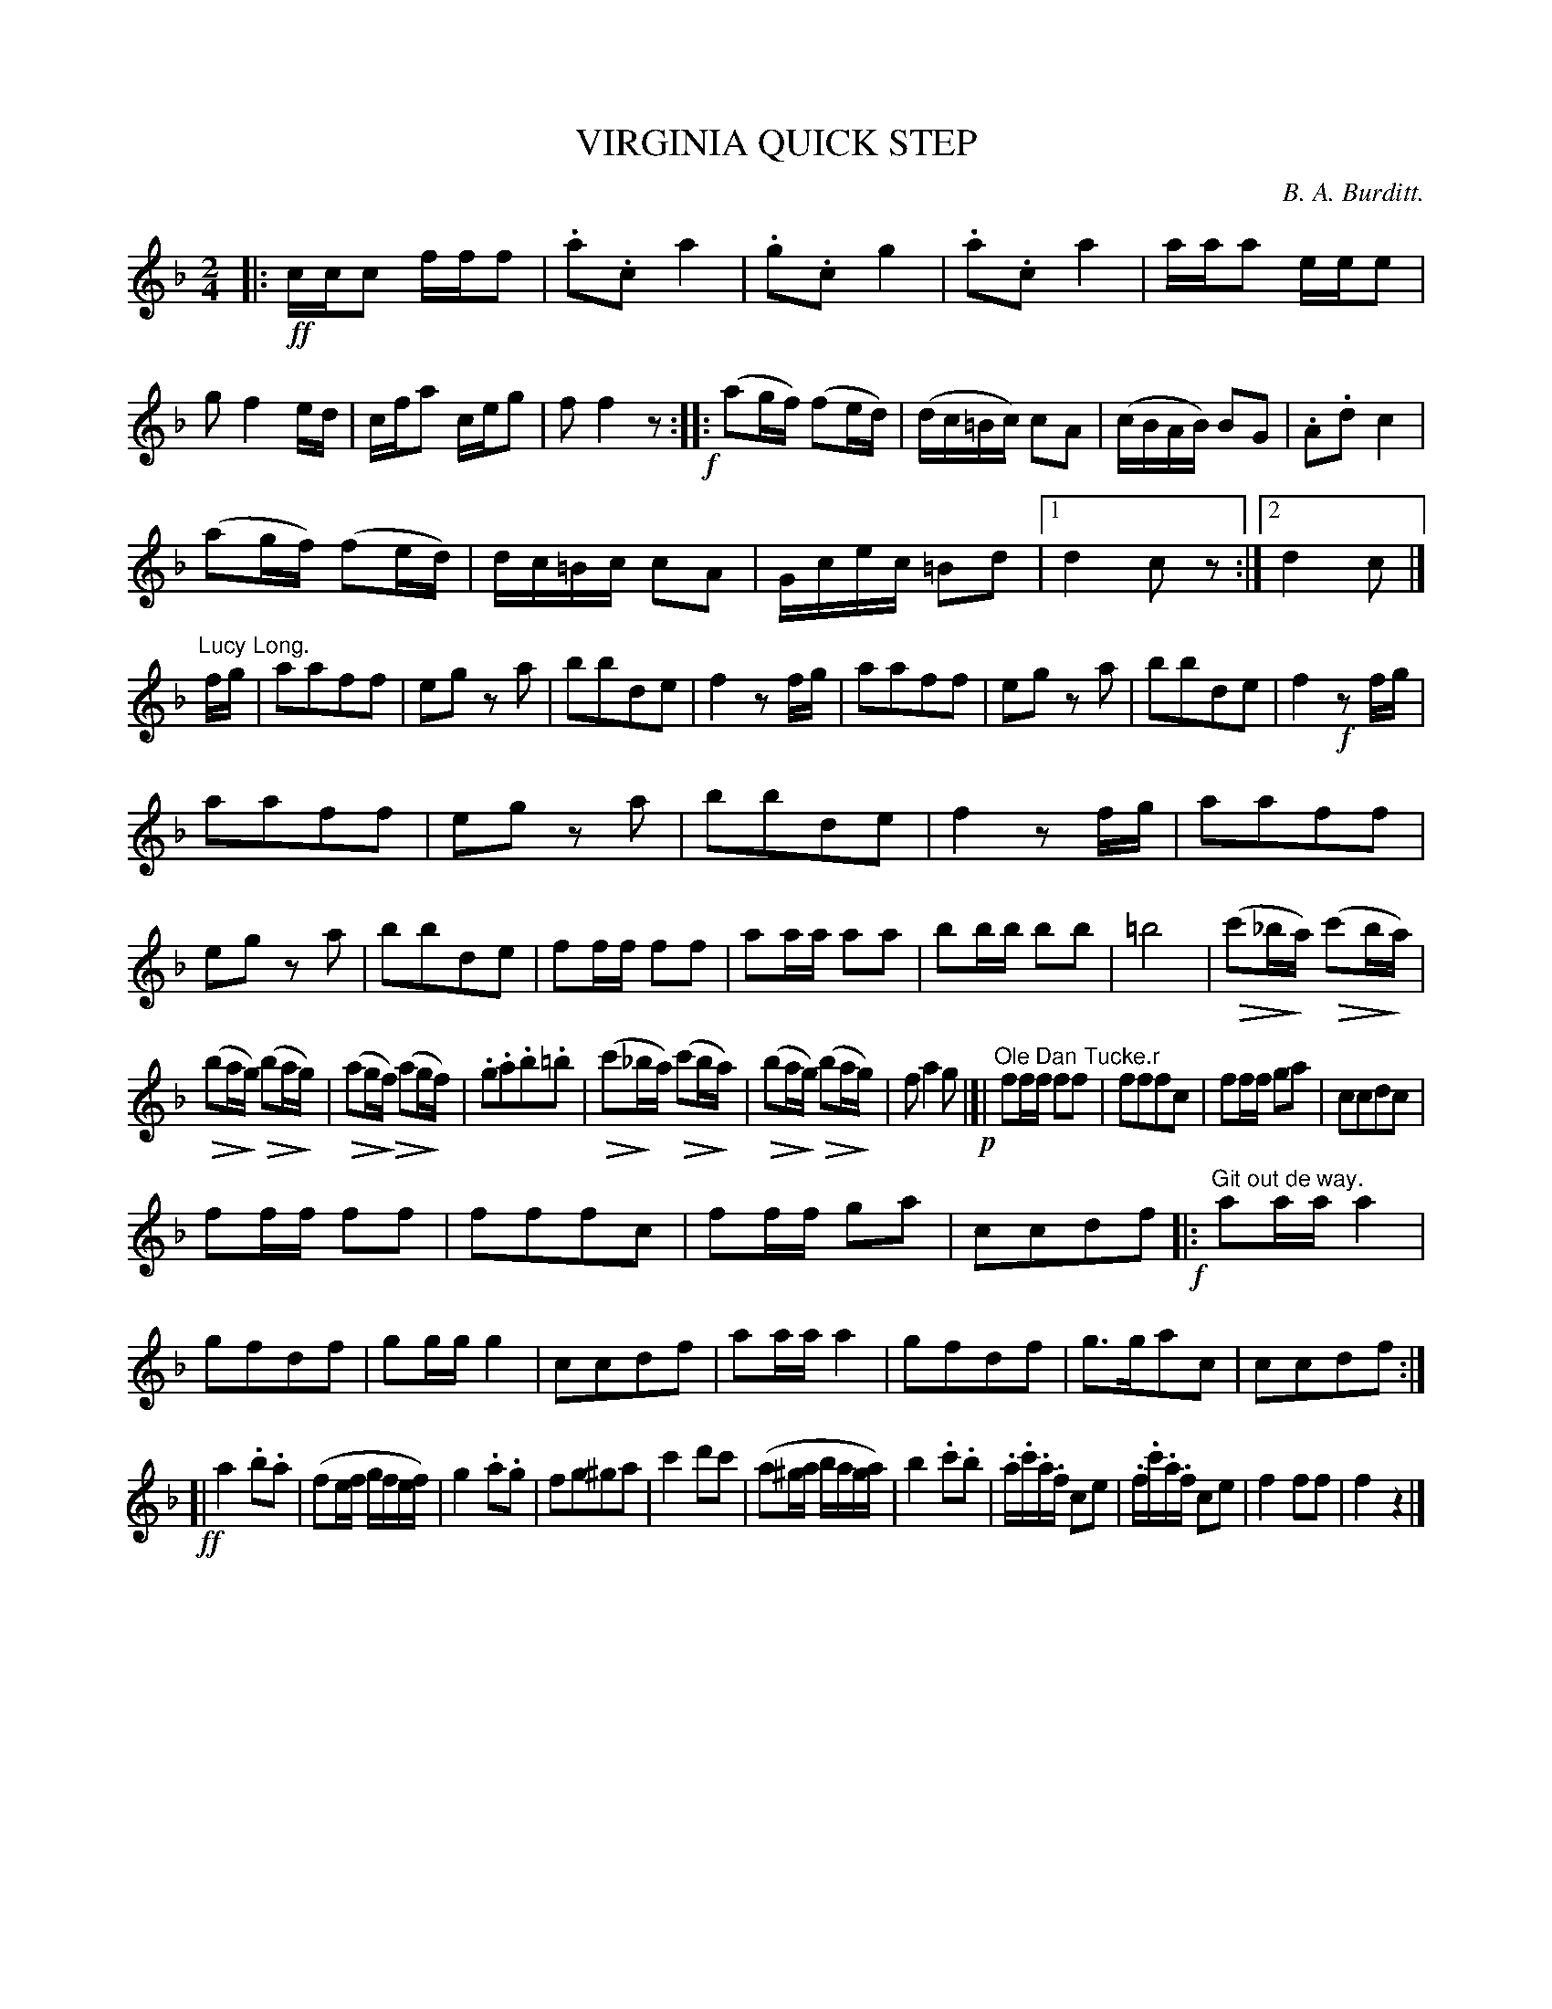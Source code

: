 X: 11301
T: VIRGINIA QUICK STEP
C: B. A. Burditt.
N: This is version 2, for ABC software that understands crescendo/diminuendo symbols.
U: Q=!diminuendo(!
U: q=!diminuendo)!
%R: quick-step, polka, march
B: W. Hamilton "Universal Tune-Book" Vol. 1 Glasgow 1844 p.130 #1
S: http://imslp.org/wiki/Hamilton's_Universal_Tune-Book_(Various)
Z: 2016 John Chambers <jc:trillian.mit.edu>
M: 2/4
L: 1/16
K: F
% - - - - - - - - - - - - - - - - - - - - - - - - -
|: !ff!\
ccc2 fff2 | .a2.c2 a4 | .g2.c2 g4 | .a2.c2 a4 |\
aaa2 eee2 | g2 f4 ed | cfa2 ceg2 | f2 f4 z2 !f!:: \
(a2gf) (f2ed) | (dc=Bc) c2A2 | (cBAB) B2G2 | .A2.d2 c4 |
(a2gf) (f2ed) | dc=Bc c2A2 | Gcec =B2d2 |[1 d4 c2z2 :|[2 d4 c2 |]\
"^Lucy Long."fg |\
a2a2f2f2 | e2g2 z2a2 | b2b2d2e2 | f4 z2fg |\
a2a2f2f2 | e2g2 z2a2 | b2b2d2e2 | f4 !f!z2fg |
a2a2f2f2 | e2g2 z2a2 | b2b2d2e2 | f4 z2fg |\
a2a2f2f2 | e2g2 z2a2 | b2b2d2e2 | f2ff f2f2 |\
a2aa a2a2 | b2bb b2b2 | =b8 | (Qc'2_bqa) (Qc'2bqa) |
(Qb2aqg) (Qb2aqg) | (Qa2gqf) (Qa2qgf) |\
.g2.a2.b2.=b2 | (Qc'2q_ba) (Qc'2bqa) |\
(Qb2aqg) (Qb2aqg) | f2 a4 g2 !p!|[| "^Ole Dan Tucke.r"\
f2ff f2f2 | f2f2f2c2 | f2ff g2a2 | c2c2d2c2 |
f2ff f2f2 | f2f2f2c2 | f2ff g2a2 | c2c2d2f2 \
!f!|: "^Git out de way."\
a2aa a4 | g2f2d2f2 | g2gg g4 | c2c2d2f2 |\
a2aa a4 | g2f2d2f2 | g3ga2c2 | c2c2d2f2 :|
!ff![|\
a4 .b2.a2 | (f2ef gfef) | g4 .a2.g2 | f2g2^g2a2 |\
c'4 d'2c'2 | (a2^ga baga) | b4 .c'2.b2 |\
.a.c'.a.f c2e2 | .f.c'.a.f c2e2 | f4 f2f2 | f4 z4 |]
% - - - - - - - - - - - - - - - - - - - - - - - - -
